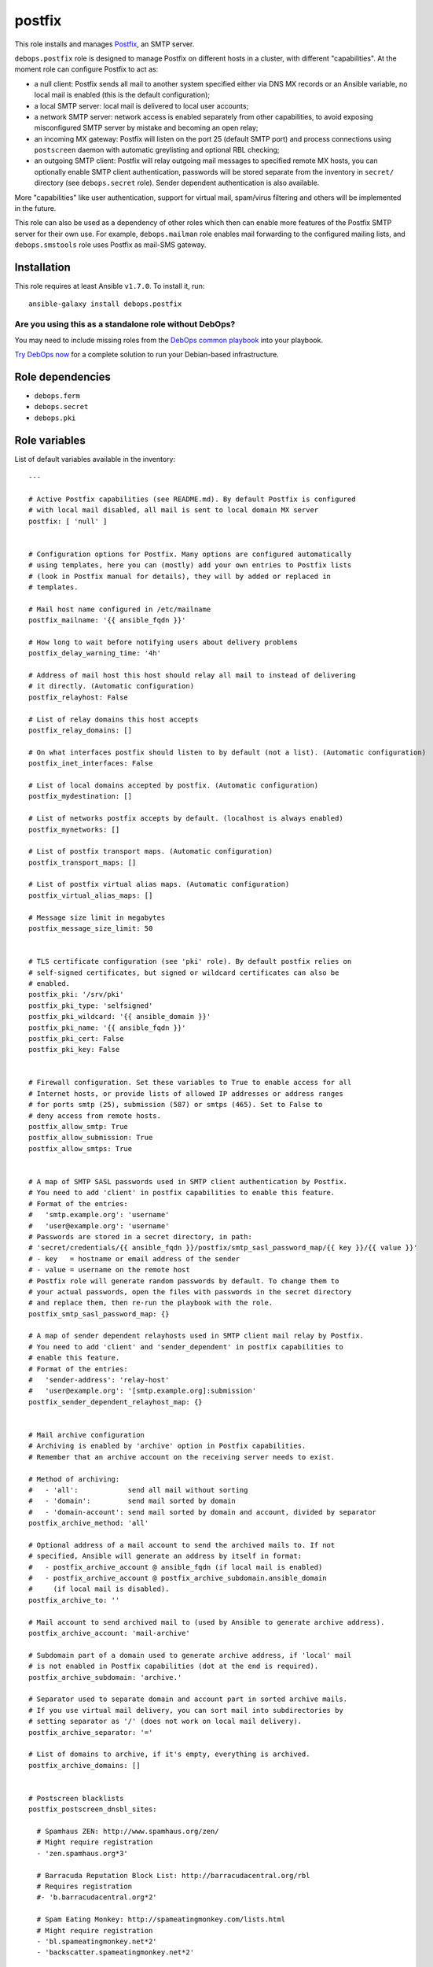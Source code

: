 |DebOps| postfix
################

.. |DebOps| image:: http://debops.org/images/debops-small.png
   :target: http://debops.org

|Travis CI| |test-suite| |Ansible Galaxy|

.. |Travis CI| image:: http://img.shields.io/travis/debops/ansible-postfix.svg?style=flat
   :target: http://travis-ci.org/debops/ansible-postfix

.. |test-suite| image:: http://img.shields.io/badge/test--suite-ansible--postfix-blue.svg?style=flat
   :target: https://github.com/debops/test-suite/tree/master/ansible-postfix/

.. |Ansible Galaxy| image:: http://img.shields.io/badge/galaxy-debops.postfix-660198.svg?style=flat
   :target: https://galaxy.ansible.com/list#/roles/1589



This role installs and manages `Postfix`_, an SMTP server.

``debops.postfix`` role is designed to manage Postfix on different hosts in
a cluster, with different "capabilities". At the moment role can configure
Postfix to act as:

* a null client: Postfix sends all mail to another system specified
  either via DNS MX records or an Ansible variable, no local mail is enabled
  (this is the default configuration);
* a local SMTP server: local mail is delivered to local user accounts;
* a network SMTP server: network access is enabled separately from other
  capabilities, to avoid exposing misconfigured SMTP server by mistake and
  becoming an open relay;
* an incoming MX gateway: Postfix will listen on the port 25 (default SMTP
  port) and process connections using ``postscreen`` daemon with automatic
  greylisting and optional RBL checking;
* an outgoing SMTP client: Postfix will relay outgoing mail messages to
  specified remote MX hosts, you can optionally enable SMTP client
  authentication, passwords will be stored separate from the inventory in
  ``secret/`` directory (see ``debops.secret`` role). Sender dependent
  authentication is also available.

More "capabilities" like user authentication, support for virtual mail,
spam/virus filtering and others will be implemented in the future.

This role can also be used as a dependency of other roles which then can
enable more features of the Postfix SMTP server for their own use. For
example, ``debops.mailman`` role enables mail forwarding to the configured
mailing lists, and ``debops.smstools`` role uses Postfix as mail-SMS gateway.

.. _Postfix: http://postfix.org/

Installation
~~~~~~~~~~~~

This role requires at least Ansible ``v1.7.0``. To install it, run:

::

    ansible-galaxy install debops.postfix

Are you using this as a standalone role without DebOps?
=======================================================

You may need to include missing roles from the `DebOps common playbook`_
into your playbook.

`Try DebOps now`_ for a complete solution to run your Debian-based infrastructure.

.. _DebOps common playbook: https://github.com/debops/debops-playbooks/blob/master/playbooks/common.yml
.. _Try DebOps now: https://github.com/debops/debops/


Role dependencies
~~~~~~~~~~~~~~~~~

- ``debops.ferm``
- ``debops.secret``
- ``debops.pki``


Role variables
~~~~~~~~~~~~~~

List of default variables available in the inventory:

::

    ---
    
    # Active Postfix capabilities (see README.md). By default Postfix is configured
    # with local mail disabled, all mail is sent to local domain MX server
    postfix: [ 'null' ]
    
    
    # Configuration options for Postfix. Many options are configured automatically
    # using templates, here you can (mostly) add your own entries to Postfix lists
    # (look in Postfix manual for details), they will by added or replaced in
    # templates.
    
    # Mail host name configured in /etc/mailname
    postfix_mailname: '{{ ansible_fqdn }}'
    
    # How long to wait before notifying users about delivery problems
    postfix_delay_warning_time: '4h'
    
    # Address of mail host this host should relay all mail to instead of delivering
    # it directly. (Automatic configuration)
    postfix_relayhost: False
    
    # List of relay domains this host accepts
    postfix_relay_domains: []
    
    # On what interfaces postfix should listen to by default (not a list). (Automatic configuration)
    postfix_inet_interfaces: False
    
    # List of local domains accepted by postfix. (Automatic configuration)
    postfix_mydestination: []
    
    # List of networks postfix accepts by default. (localhost is always enabled)
    postfix_mynetworks: []
    
    # List of postfix transport maps. (Automatic configuration)
    postfix_transport_maps: []
    
    # List of postfix virtual alias maps. (Automatic configuration)
    postfix_virtual_alias_maps: []
    
    # Message size limit in megabytes
    postfix_message_size_limit: 50
    
    
    # TLS certificate configuration (see 'pki' role). By default postfix relies on
    # self-signed certificates, but signed or wildcard certificates can also be
    # enabled.
    postfix_pki: '/srv/pki'
    postfix_pki_type: 'selfsigned'
    postfix_pki_wildcard: '{{ ansible_domain }}'
    postfix_pki_name: '{{ ansible_fqdn }}'
    postfix_pki_cert: False
    postfix_pki_key: False
    
    
    # Firewall configuration. Set these variables to True to enable access for all
    # Internet hosts, or provide lists of allowed IP addresses or address ranges
    # for ports smtp (25), submission (587) or smtps (465). Set to False to
    # deny access from remote hosts.
    postfix_allow_smtp: True
    postfix_allow_submission: True
    postfix_allow_smtps: True
    
    
    # A map of SMTP SASL passwords used in SMTP client authentication by Postfix.
    # You need to add 'client' in postfix capabilities to enable this feature.
    # Format of the entries:
    #   'smtp.example.org': 'username'
    #   'user@example.org': 'username'
    # Passwords are stored in a secret directory, in path:
    # 'secret/credentials/{{ ansible_fqdn }}/postfix/smtp_sasl_password_map/{{ key }}/{{ value }}'
    # - key   = hostname or email address of the sender
    # - value = username on the remote host
    # Postfix role will generate random passwords by default. To change them to
    # your actual passwords, open the files with passwords in the secret directory
    # and replace them, then re-run the playbook with the role.
    postfix_smtp_sasl_password_map: {}
    
    # A map of sender dependent relayhosts used in SMTP client mail relay by Postfix.
    # You need to add 'client' and 'sender_dependent' in postfix capabilities to
    # enable this feature.
    # Format of the entries:
    #   'sender-address': 'relay-host'
    #   'user@example.org': '[smtp.example.org]:submission'
    postfix_sender_dependent_relayhost_map: {}
    
    
    # Mail archive configuration
    # Archiving is enabled by 'archive' option in Postfix capabilities.
    # Remember that an archive account on the receiving server needs to exist.
    
    # Method of archiving:
    #   - 'all':            send all mail without sorting
    #   - 'domain':         send mail sorted by domain
    #   - 'domain-account': send mail sorted by domain and account, divided by separator
    postfix_archive_method: 'all'
    
    # Optional address of a mail account to send the archived mails to. If not
    # specified, Ansible will generate an address by itself in format:
    #   - postfix_archive_account @ ansible_fqdn (if local mail is enabled)
    #   - postfix_archive_account @ postfix_archive_subdomain.ansible_domain
    #     (if local mail is disabled).
    postfix_archive_to: ''
    
    # Mail account to send archived mail to (used by Ansible to generate archive address).
    postfix_archive_account: 'mail-archive'
    
    # Subdomain part of a domain used to generate archive address, if 'local' mail
    # is not enabled in Postfix capabilities (dot at the end is required).
    postfix_archive_subdomain: 'archive.'
    
    # Separator used to separate domain and account part in sorted archive mails.
    # If you use virtual mail delivery, you can sort mail into subdirectories by
    # setting separator as '/' (does not work on local mail delivery).
    postfix_archive_separator: '='
    
    # List of domains to archive, if it's empty, everything is archived.
    postfix_archive_domains: []
    
    
    # Postscreen blacklists
    postfix_postscreen_dnsbl_sites:
    
      # Spamhaus ZEN: http://www.spamhaus.org/zen/
      # Might require registration
      - 'zen.spamhaus.org*3'
    
      # Barracuda Reputation Block List: http://barracudacentral.org/rbl
      # Requires registration
      #- 'b.barracudacentral.org*2'
    
      # Spam Eating Monkey: http://spameatingmonkey.com/lists.html
      # Might require registration
      - 'bl.spameatingmonkey.net*2'
      - 'backscatter.spameatingmonkey.net*2'
    
      # SpamCop Blocking List: http://www.spamcop.net/bl.shtml
      - 'bl.spamcop.net'
    
      # Passive Spam Block List: http://psbl.org/
      - 'psbl.surriel.com'
    
      # mailspike: http://mailspike.net/usage.html
      # Might require contact
      - 'bl.mailspike.net'
    
    
    # Postscreen whitelists
    postfix_postscreen_dnswl_sites:
    
      # SpamHaus Whitelist: http://www.spamhauswhitelist.com/en/usage.html
      # Might require registration
      - 'swl.spamhaus.org*-4'
    
      # DNS Whitelist: http://dnswl.org/tech
      # Might require registration
      - 'list.dnswl.org=127.[0..255].[0..255].0*-2'
      - 'list.dnswl.org=127.[0..255].[0..255].1*-3'
      - 'list.dnswl.org=127.[0..255].[0..255].[2..255]*-4'
    
    
    # List of user-supplied smtpd restrictions, they will replace restrictions
    # automatically created by templates.
    postfix_smtpd_client_restrictions: []
    postfix_smtpd_helo_restrictions: []
    postfix_smtpd_sender_restrictions: []
    postfix_smtpd_relay_restrictions: []
    postfix_smtpd_recipient_restrictions: []
    postfix_smtpd_data_restrictions: []
    
    
    # List of default recipients for local aliases which have no recipients
    # specified, by default current $USER managing Ansible
    postfix_default_local_alias_recipients: ['{{ lookup("env","USER") }}']
    
    # Hash of local aliases which will be merged with default aliases in
    # vars/main.yml. Commented out example below.
    postfix_local_aliases:
      #'alias': [ 'account1', 'account2' ]
      #'other': [ 'user@email', '"|/dir/command"' ]
      #'blackhole': [ '/dev/null' ]
      #'default_recipients':
    
    
    # Custom configuration added at the end of /etc/postfix/main.cf (use text block)
    postfix_local_maincf: False
    
    # Custom configuration added at the end of /etc/postfix/master.cf (use text block)
    postfix_local_mastercf: False
    
    
    # This variable can be used in postfix dependency role definition to configure
    # additional lists used in Postfix main.cf configuration file. This variable
    # will be saved in Ansible facts and updated when necessary
    postfix_dependent_lists: {}
      # Examples:
    
      # Include these lists in transport_maps option
      #transport_maps: ['hash:/etc/postfix/transport']
    
      # Include this alias map if Postfix has 'local' capability
      #alias_maps:
      #  - capability: 'local'
      #    list: [ 'hash:/etc/aliases' ]
    
      # Include this virtual alias map if Postfix does not have 'local' capability
      #virtual_alias_maps:
      #  - no_capability: 'local'
      #    list: [ 'hash:/etc/postfix/virtual_alias_maps' ]
    
    # Here you can specify Postfix configuration options which should be enabled in
    # main.cf using postfix dependency role definition. Configuration will be saved
    # in Ansible facts and updated when necessary
    postfix_dependent_maincf: []
      # Examples:
    
      # Set this option in main.cf
      #- param: 'local_destination_recipient_limit'
      #  value: '1'
    
      # Enable this option only if 'mx' is in Postfix capabilities
      #- param: 'defer_transports'
      #  value: 'smtp'
      #  capability: 'mx'
    
      # Enable this option only if 'local' is not in Postfix capabilities
      #- param: 'relayhost'
      #  value: 'mx.example.org'
      #  no_capability: 'local'
    
      # If no value is specified, check if a list of the same name as param exists
      # in postfix_dependent_lists and enable it
      #- param: 'virtual_alias_maps'
    
    # This list can be used to configure services in Postfix master.cf using
    # postfix dependency variables. Configured services will be saved in Ansible
    # facts and updated when necessary
    postfix_dependent_mastercf: []
      # Examples:
    
      # Minimal service using 'pipe' command
      #- service: 'mydaemon'
      #  type: 'unix'
      #  command: 'pipe'
      #  options: |
      #    flagsd=FR user=mydaemon:mydaemon
      #    argv=/usr/local/bin/mydaemon.sh ${nexthop} ${user}
    
      # Optional parameters from master.cf:
      # private, unpriv, chroot, wakeup, maxproc
    
      # You can also specify 'capability' or 'no_capability' to define when
      # a particular service should be configured
    
    
    # At what hour DH parameters will be regenerated by a script run by cron
    postfix_cron_dhparams_hour: '3'
    
    # List of clients and networks which will have access to XCLIENT protocol
    # extension when 'test' postfix capability is enabled.
    postfix_smtpd_authorized_xclient_hosts: ['127.0.0.1/32']


Detailed usage guide
~~~~~~~~~~~~~~~~~~~~

List of Postfix capabilities in ``postfix`` variable - what Postfix can and
should do on a host. Set this to ``False`` and disable Postfix support, set it
to ``[]`` and have Ansible not do anything with Postfix (unsupported). Not all
combinations of these capabilities will work correctly (role is still in
beta stage).

- ``null``: Postfix has no local delivery, all mail is sent to a MX for current
  domain. Configuration similar to that presented here:
  http://www.postfix.org/STANDARD_CONFIGURATION_README.html#null_client
  Default. You should remove this capability and replace it with others
  presented below.

- ``local``: local delivery is enabled on current host.

- ``network``: enables access to Postfix-related ports (``25``, ``587``,
  ``465``) in firewall, required for incoming mail to be acceped by
  Postfix.

- ``mx``: enables support for incoming mail on port ``25``, designed for hosts set up
  as MX. Automatically enables ``postscreen`` (without ``dnsbl``/``dnswl`` support),
  anti-spam restrictions.

- ``submission``: enables authorized mail submission on ports ``25`` and
  ``587`` (user authentication is currently not supported and needs to be
  configured separately).

- ``deprecated``: designed to enable obsolete functions of mail system,
  currently enables authorized mail submission on port ``465`` (when
  ``submission`` is also present in the list of capabilities).

- ``client``: enable SASL authentication for SMTP client (for outgoing mail
  messages sent via relayhosts that require user authentication).

- ``sender_dependent``: enable sender dependent SMTP client authentication
  (``client`` capability required)

- ``archive``: BCC all mail (or mail from/to specified domains) passing
  through the SMTP server to an e-mail account on local or remote server.

- ``postscreen``: allows to enable postscreen support on port ``25``
  independently of ``mx`` capability.

- ``dnsbl``: enables support for DNS blacklists in postscreen, automatically
  enables whitelists.

- ``dnswl``: enables support for DNS whitelists in postscreen, without blacklists.

- ``test``: enables "soft_bounce" option and XCLIENT protocol extension for
  localhost (useful in mail system testing).

- ``defer``: planned feature to defer mail delivery.

- ``auth``: planned feature to enable user authentication.


Authors and license
~~~~~~~~~~~~~~~~~~~

``postfix`` role was written by:

- Maciej Delmanowski | `e-mail <mailto:drybjed@gmail.com>`_ | `Twitter <https://twitter.com/drybjed>`_ | `GitHub <https://github.com/drybjed>`_

License: `GPLv3 <https://tldrlegal.com/license/gnu-general-public-license-v3-%28gpl-3%29>`_

****

This role is part of the `DebOps`_ project. README generated by `ansigenome`_.

.. _DebOps: http://debops.org/
.. _Ansigenome: https://github.com/nickjj/ansigenome/
